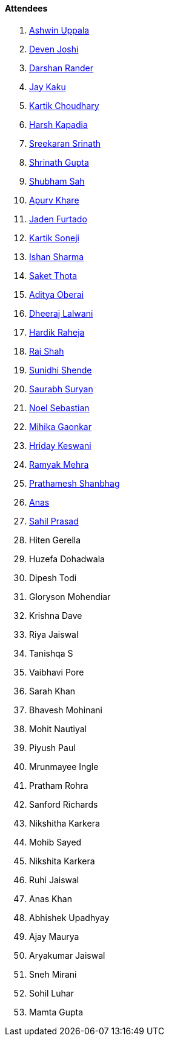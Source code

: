 ==== Attendees

. link:https://twitter.com/ashwinexe[Ashwin Uppala^]
. link:https://twitter.com/DevenJoshi7[Deven Joshi^]
. link:https://twitter.com/SirusTweets[Darshan Rander^]
. link:https://twitter.com/kaku_jay[Jay Kaku^]
. link:https://twitter.com/kartikchow[Kartik Choudhary^]
. link:https://twitter.com/harshgkapadia[Harsh Kapadia^]
. link:https://twitter.com/skxrxn[Sreekaran Srinath^]
. link:https://twitter.com/gupta_shrinath[Shrinath Gupta^]
. link:https://twitter.com/ishubhamsah[Shubham Sah^]
. link:https://twitter.com/KhareApurv[Apurv Khare^]
. link:https://twitter.com/furtado_jaden[Jaden Furtado^]
. link:https://twitter.com/KartikSoneji_[Kartik Soneji^]
. link:https://twitter.com/ishandeveloper[Ishan Sharma^]
. link:https://twitter.com/_SaketThota[Saket Thota^]
. link:https://twitter.com/adityaoberai1[Aditya Oberai^]
. link:https://twitter.com/DhiruCodes[Dheeraj Lalwani^]
. link:https://twitter.com/hardikraheja[Hardik Raheja^]
. link:https://twitter.com/awesomepaneer[Raj Shah^]
. link:https://twitter.com/SunidhiShende[Sunidhi Shende^]
. link:https://twitter.com/0xSaurabh[Saurabh Suryan^]
. link:https://twitter.com/NoelSebu[Noel Sebastian^]
. link:https://twitter.com/GaonkarMihika[Mihika Gaonkar^]
. link:https://twitter.com/hridayHZ[Hriday Keswani^]
. link:https://twitter.com/mehraramyak[Ramyak Mehra^]
. link:https://twitter.com/Prathamesh_117[Prathamesh Shanbhag^]
. link:https://twitter.com/anaskhan_28[Anas^]
. link:https://twitter.com/sailorworks[Sahil Prasad^]
. Hiten Gerella
. Huzefa Dohadwala
. Dipesh Todi
. Gloryson Mohendiar
. Krishna Dave
. Riya Jaiswal
. Tanishqa S
. Vaibhavi Pore
. Sarah Khan
. Bhavesh Mohinani
. Mohit Nautiyal
. Piyush Paul
. Mrunmayee Ingle
. Pratham Rohra
. Sanford Richards
. Nikshitha Karkera
. Mohib Sayed
. Nikshita Karkera
. Ruhi Jaiswal
. Anas Khan
. Abhishek Upadhyay
. Ajay Maurya
. Aryakumar Jaiswal
. Sneh Mirani
. Sohil Luhar
. Mamta Gupta
